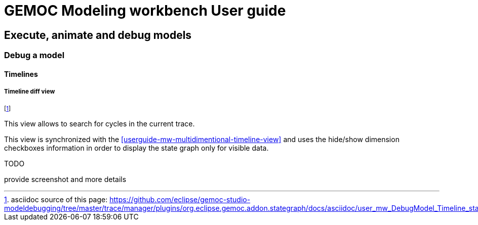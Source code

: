 ////////////////////////////////////////////////////////////////
//	Reproduce title only if not included in master documentation
////////////////////////////////////////////////////////////////
ifndef::includedInMaster[]
= GEMOC Modeling workbench User guide

== Execute, animate and debug models

=== Debug a model

==== Timelines
endif::[]

[[userguide-mw-timeline-state-graph-view]]
===== Timeline diff view

footnote:[asciidoc source of this page:  https://github.com/eclipse/gemoc-studio-modeldebugging/tree/master/trace/manager/plugins/org.eclipse.gemoc.addon.stategraph/docs/asciidoc/user_mw_DebugModel_Timeline_state_graph_view.asciidoc.]


This view allows to search for cycles in the current trace.

This view is synchronized with the <<userguide-mw-multidimentional-timeline-view>> 
and uses the hide/show dimension checkboxes information in order to display the state graph
only for visible data.

.TODO
*****
provide screenshot and more details
*****

